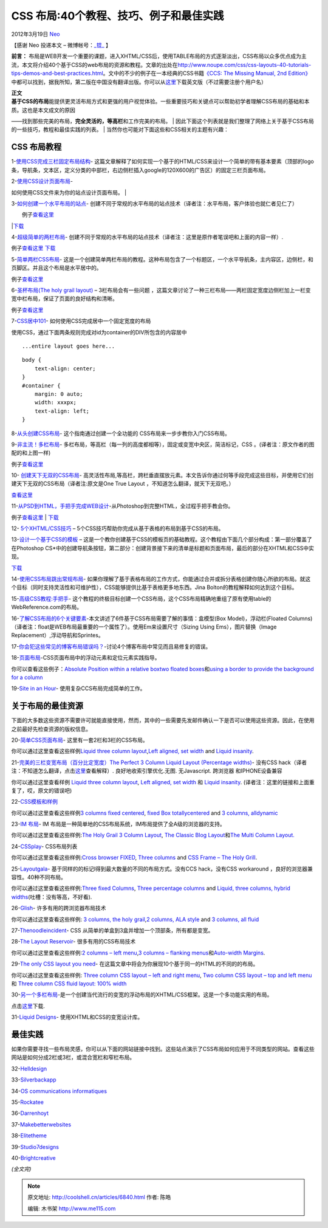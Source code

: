 .. _articles6840:

CSS 布局:40个教程、技巧、例子和最佳实践
=======================================

2012年3月19日 `Neo <http://coolshell.cn/articles/author/neo>`__

【感谢 Neo 投递本文 –
微博帐号：\ `\_锟\_ <http://weibo.com/gandalfthegrey>`__ 】

**前言：**
布局是WEB开发一个重要的课题，进入XHTML/CSS后，使用TABLE布局的方式逐渐淡出，CSS布局以众多优点成为主流，本文将介绍40个基于CSS的web布局的资源和教程。文章的出处在\ `http://www.noupe.com/css/css-layouts-40-tutorials-tips-demos-and-best-practices.html <http://www.noupe.com/css/css-layouts-40-tutorials-tips-demos-and-best-practices.html>`__\ 。文中的不少的例子在一本经典的CSS书籍\ `《CCS:
The Missing Manual, 2nd
Edition》 <http://shop.oreilly.com/product/9780596802455.do>`__\ 中都可以找到，据我所知，第二版在中国没有翻译出版。你可以从\ `这里 <http://www.itpub.net/forum.php?mod=viewthread&tid=1210179&highlight=CSS%2Bthe%2Bmissing%2Bmanual>`__\ 下载英文版（不过需要注册个用户名）

| **正文**
| **基于CSS的布局**\ 能提供更灵活布局方式和更强的用户视觉体验。一些重要技巧和关键点可以帮助初学者理解CSS布局的基础和本质。这也是本文成文的原因
——找到那些完美的布局，**完全灵活的，等高栏**\ 和工作完美的布局。
| 
因此下面这个列表就是我们整理了网络上关于基于CSS布局的一些技巧，教程和最佳实践的列表。
|  当然你也可能对下面这些和CSS相关的主题有兴趣：

**CSS 布局教程**
^^^^^^^^^^^^^^^^

1-`使用CSS完成三栏固定布局结构 <http://woork.blogspot.com/2008/01/three-column-fixed-layout-structure.html>`__-
这篇文章解释了如何实现一个基于的HTML/CSS来设计一个简单的带有基本要素（顶部的logo条，导航条，文本区，定义分类的中部栏，右边侧栏插入google的120X600的广告区）的固定三栏页面布局。

|image0|

| 2-`使用CSS设计页面布局 <http://woork.blogspot.com/2007/10/design-page-layout-using-css.html>`__-
如何使用CSS文件来为你的站点设计页面布局。
| |image1|

3-`如何创建一个水平布局的站点 <http://css-tricks.com/how-to-create-a-horizontally-scrolling-site/>`__-
创建不同于常规的水平布局的站点技术（译者注：水平布局，客户体验也就仁者见仁了）

| |image2|
|  例子\ `查看这里 <http://css-tricks.com/examples/HorzScrolling>`__
\|\ `下载 <http://css-tricks.com/examples/HorzScrolling.zip>`__

4-`超级简单的两栏布局 <http://css-tricks.com/super-simple-two-column-layout/>`__-
创建不同于常规的水平布局的站点技术（译者注：这里是原作者笔误吧和上面的内容一样）.

|image3|

例子\ `查看这里 <http://css-tricks.com/examples/SuperSimpleTwoColumn>`__
`下载 <http://css-tricks.com/examples/SuperSimpleTwoColumn.zip>`__

5-`简单两栏CSS布局 <http://www.456bereastreet.com/lab/developing_with_web_standards/csslayout/2-col/>`__-
这是一个创建简单两栏布局的教程。这种布局包含了一个标题区，一个水平导航条，主内容区，边侧栏，和页脚区。并且这个布局是水平居中的。

|image4|

例子\ `查看这里 <http://www.456bereastreet.com/lab/developing_with_web_standards/csslayout/2-col/finished.html>`__

6-`圣杯布局(The holy grail
layout) <http://dnevnikeklektika.com/en/the-holy-grail-layout-3-columns-and-a-lot-less-problems>`__
– 3栏布局会有一些问题
，这篇文章讨论了一种三栏布局——两栏固定宽度边侧栏加上一栏变宽中栏布局，保证了页面的良好结构和清晰。

|image5|

例子\ `查看这里 <http://dnevnikeklektika.com/css/3ColLayout/working.html>`__

7-`CSS居中101 <http://www.simplebits.com/notebook/2004/09/08/centering.html>`__-
如何使用CSS完成居中一个固定宽度的布局

使用CSS，通过下面两条规则完成对id为container的DIV所包含的内容居中

::


      ...entire layout goes here...

::

    body {
        text-align: center;
    }
    #container {
        margin: 0 auto;
        width: xxxpx;
        text-align: left;
    }

8-`从头创建CSS布局 <http://www.subcide.com/tutorials/csslayout/index.aspx>`__-
这个指南通过创建一个全功能的 CSS布局来一步步教你入门CSS布局。

|image6|

9-`非主流！多栏布局 <http://www.alistapart.com/articles/multicolumnlayouts/>`__-
多栏布局，等高栏（每一列的高度都相等），固定或变宽中央区，简洁标记，CSS
。(译者注：原文作者的图配的和上图一样)

|image7|

例子\ `查看这里 <http://www.alistapart.com/d/multicolumnlayouts/3ColLiquid.html>`__

10-
`创建天下无双的CSS布局 <http://www.positioniseverything.net/articles/onetruelayout/>`__-
高灵活性布局,等高栏，跨栏垂直摆放元素。本文告诉你通过何等手段完成这些目标，并使用它们创建天下无双的CSS布局（译者注:原文是One
True Layout ，不知道怎么翻译，就天下无双吧。）

|image8|

`查看这里 <http://www.positioniseverything.net/articles/onetruelayout/examples>`__

11-`从PSD到HTML，手把手完成WEB设计 <http://nettuts.com/site-builds/from-psd-to-html-building-a-set-of-website-designs-step-by-step/>`__-从Photoshop到完整HTML，全过程手把手教会你。

|image9|

例子\ `查看这里 <http://nettuts.s3.amazonaws.com/017_Creatif/Site/index.html>`__
\|
`下载 <http://nettuts.s3.amazonaws.com/017_Creatif/Site_Download.zip>`__

12-
`5个XHTML/CSS技巧 <http://tutorialblog.org/5-tips-for-coding-xhtmlcss-layouts/>`__
– 5个CSS技巧帮助你完成从基于表格的布局到基于CSS的布局。

13-`设计一个基于CSS的模板 <http://veerle.duoh.com/index.php/blog/comments/designing_a_css_based_template_part_i/>`__
–
这是一个教你创建基于CSS的模板页的基础教程。这个教程由下面几个部分构成：第一部分覆盖了在Photoshop
CS\*中的创建导航条按钮，第二部分：创建背景接下来的清单是标题和页面布局，最后的部分在XHTML和CSS中实现。

|image10|

`下载 <http://homepage.mac.com/vpieters/css_step2/step2_whooshes.mov.zip>`__

14-`使用CSS布局跳出常规布局 <http://www.sitepoint.com/article/breaking-out-of-the-box>`__-
如果你理解了基于表格布局的工作方式，你能通过合并或拆分表格创建你随心所欲的布局。就这个目标（同时支持灵活性和可维护性），CSS能够提供比基于表格更多地东西。Jina
Bolton的教程解释如何达到这个目标。

|image11|

15-`高级CSS教程:手把手 <http://www.webreference.com/authoring/style/sheets/layout/advanced/>`__-
这个教程的终极目标创建一个CSS布局，这个CSS布局精确地重组了原有使用table的WebReference.com的布局。

|image12|

16-`了解CSS布局的6个关键要素 <http://snook.ca/archives/html_and_css/six_keys_to_understanding_css_layouts/>`__-本文讲述了6件基于CSS布局需要了解的事情：盒模型(Box
Model)，浮动栏(Floated Columns)
（译者注：float是WEB布局最重要的一个属性了）。使用Em来设置尺寸（Sizing
Using Ems），图片替换（Image Replacement）,浮动导航和Sprintes。

17-`你会犯这些常见的博客布局错误吗？ <http://wisdump.com/design/are-you-making-these-common-blog-layout-mistakes/>`__-讨论4个博客布局中常见而且易修复的错误。

18-`页面布局 <http://www.htmldog.com/guides/cssadvanced/layout/>`__-CSS页面布局中的浮动元素和定位元素实践指导。

你可以查看这些例子：\ `Absolute Position within a relative
box <http://www.htmldog.com/examples/positioning4.html>`__\ `two floated
boxes <http://www.htmldog.com/examples/float2.html>`__\ 和\ `using a
border to provide the background for a
column <http://www.htmldog.com/examples/pagelayout3.html>`__

19-`Site in an Hour <http://leftjustified.net/site-in-an-hour/>`__-
使用复杂CCS布局完成简单的工作。

|image13|

**关于布局的最佳资源**
^^^^^^^^^^^^^^^^^^^^^^

下面的大多数这些资源不需要许可就能直接使用，然而，其中的一些需要先发邮件确认一下是否可以使用这些资源。因此，在使用之前最好先检查资源的版权信息。

20-`简单CSS页面布局 <http://www.maxdesign.com.au/presentation/page_layouts/>`__-
这里有一套2栏和3栏的CSS布局。

|image14|

你可以通过这里查看这些样例\ `Liquid three column
layout <http://www.maxdesign.com.au/presentation/process/example23.htm>`__,\ `Left
aligned, set
width <http://www.maxdesign.com.au/presentation/page_layouts/single04.htm>`__
and `Liquid
insanity <http://www.maxdesign.com.au/presentation/liquid/example13.htm>`__.

21-`完美的三栏变宽布局（百分比定宽度）The Perfect 3 Column Liquid Layout
(Percentage
widths) <http://matthewjamestaylor.com/blog/perfect-3-column.htm>`__-
没有CSS
hack（译者注：不知道怎么翻译，点击\ `这里 <http://baike.baidu.com/view/1119452.htm>`__\ 查看解释）.
良好地收索引擎优化.无图. 无Javascript. 跨浏览器 和IPHONE设备兼容

|image15|

你可以通过这里查看样例 `Liquid three column
layout <http://www.maxdesign.com.au/presentation/process/example23.htm>`__,
`Left aligned, set
width <http://www.maxdesign.com.au/presentation/page_layouts/single04.htm>`__
和 `Liquid
insanity <http://www.maxdesign.com.au/presentation/liquid/example13.htm>`__.
(译者注：这里的链接和上面重复了，哎，原文的错误吧)

22-`CSS模板和样例 <http://www.intensivstation.ch/en/templates/>`__

|image16|

你可以通过这里查看这些样例\ `3 columns
fixed <http://www.intensivstation.ch/files/en_templates/temp06.html>`__
`centered <http://www.intensivstation.ch/files/en_templates/temp06.html>`__,
`fixed Box
totally <http://www.intensivstation.ch/files/en_templates/temp11.html>`__\ `centered <http://www.intensivstation.ch/files/en_templates/temp11.html>`__
and `3 columns,
all <http://www.intensivstation.ch/files/en_templates/temp03.html>`__\ `dynamic <http://www.intensivstation.ch/files/en_templates/temp03.html>`__

23-`IM 布局 <http://layouts.ironmyers.com/>`__- IM
布局是一种简单地的CSS布局系统，IM布局提供了全A级的浏览器的支持。

|image17|

你可以通过这里查看这些样例:\ `The Holy Grail 3 Column
Layout <http://www.ironmyers.com/examples/three_column_layout.html>`__,
`The Classic Blog
Layout <http://www.ironmyers.com/examples/classic_blog.html>`__\ 和\ `The
Multi Column
Layout. <http://www.ironmyers.com/examples/multi_column.html>`__

24-`CSSplay <http://www.cssplay.co.uk/layouts/index.html>`__-
CSS布局列表

|image18|

你可以通过这里查看这些样例:\ `Cross browser
FIXED <http://www.cssplay.co.uk/layouts/fixit.html>`__, `Three
columns <http://www.cssplay.co.uk/layouts/threecol.html>`__ and `CSS
Frame – The Holy Grill <http://www.cssplay.co.uk/layouts/frame.html>`__.

25-`Layoutgala <http://blog.html.it/layoutgala/>`__-
基于同样的的标记l得到最大数量的不同的布局方式。没有CCS hack，没有CSS
workaround ，良好的浏览器兼容性。40种不同布局。

|image19|

你可以通过这里查看这些样例:\ `Three fixed
Columns <http://blog.html.it/layoutgala/LayoutGala07.html>`__, `Three
percentage columns <http://blog.html.it/layoutgala/LayoutGala04.html>`__
and `Liquid, three columns, hybrid
widths <http://blog.html.it/layoutgala/LayoutGala19.html>`__\ (吐槽：没有等高，不好看).

26-`Glish <http://www.glish.com/css/>`__- 许多有用的跨浏览器布局技术

|image20|

你可以通过这里查看这些样例: `3 columns, the holy
grail <http://www.glish.com/css/7.asp>`__,\ `2 columns, ALA
style <http://www.glish.com/css/9.asp>`__ and `3 columns, all
fluid <http://www.glish.com/css/2.asp>`__

27-`Thenoodleincident <http://www.thenoodleincident.com/tutorials/box_lesson/boxes.html>`__-
CSS 从简单的单盒到3盒并增加一个顶部条，所有都是变宽。

|image21|

28-`The Layout Reservoir <http://www.bluerobot.com/web/layouts/>`__-
很多有用的CSS布局技术

|image22|

你可以通过这里查看这些样例:\ `2 columns – left
menu <http://bluerobot.com/web/layouts/layout1.html>`__,\ `3 columns –
flanking
menus <http://bluerobot.com/web/layouts/layout3.html>`__\ 和\ `Auto-width
Margins <http://bluerobot.com/web/css/center1.html>`__.

29-`The only CSS layout you
need <http://www.strictlycss.com/articles/article/40/the-only-css-layout-you-need>`__-
在这篇文章中将会为你展现10个基于同一的HTML的不同的的布局。

|image23|

你可以通过这里查看这些样例: `Three column CSS layout – left and right
menu <http://www.strictlycss.com/examples/three-column-layout-1.asp>`__,
`Two column CSS layout – top and left
menu <http://www.strictlycss.com/examples/three-column-layout-2.asp>`__
和 `Three column CSS fluid layout: 100%
width <http://www.strictlycss.com/examples/three-column-layout-7.asp>`__

30-`另一个多栏布局 <http://www.yaml.de/>`__-是一个创建当代流行的变宽的浮动布局的XHTML/CSS框架。这是一个多功能实用的布局。

点击\ `这里 <http://www.yaml.de/fileadmin/download/release_306/yaml_306_080609.zip>`__\ 下载.

31-`Liquid Designs <http://www.cssliquid.com/>`__-
使用XHTML和CSS的变宽设计库。

**最佳实践**
^^^^^^^^^^^^

如果你需要寻找一些布局灵感，你可以从下面的网站链接中找到。这些站点演示了CSS布局如何应用于不同类型的网站。查看这些网站是如何分成2栏或3栏，或混合宽栏和窄栏布局。

32-`Helldesign <http://helldesign.net/>`__

|image24|

33-`Silverbackapp <http://silverbackapp.com/>`__

|image25|

34-`OS communications informatiques <http://www.os.ca/accueil.php>`__

|image26|

35-`Rockatee <http://rockatee.com/>`__

|image27|

36-`Darrenhoyt <http://www.darrenhoyt.com/>`__

|image28|

37-`Makebetterwebsites <http://www.makebetterwebsites.com/>`__

|image29|

38-`Elitetheme <http://elitetheme.com/>`__

|image30|

39-`Studio7designs <http://www.studio7designs.com/>`__

|image31|

40-`Brightcreative <http://brightcreative.com/>`__

|image32|

*(全文完)*

.. |image0| image:: http://coolshell.cn//wp-content/uploads/2012/03/css-layouts.gif
.. |image1| image:: http://coolshell.cn//wp-content/uploads/2012/03/css-layouts2.gif
.. |image2| image:: http://coolshell.cn//wp-content/uploads/2012/03/css-layouts3.gif
.. |image3| image:: http://coolshell.cn//wp-content/uploads/2012/03/css-layouts4.gif
.. |image4| image:: http://coolshell.cn//wp-content/uploads/2012/03/css-layouts6.gif
.. |image5| image:: http://coolshell.cn//wp-content/uploads/2012/03/css-layouts7.gif
.. |image6| image:: http://coolshell.cn//wp-content/uploads/2012/03/css-layouts9.gif
.. |image7| image:: http://coolshell.cn//wp-content/uploads/2012/03/css-layouts9.gif
.. |image8| image:: http://coolshell.cn//wp-content/uploads/2012/03/css-layouts22.gif
.. |image9| image:: /coolshell/static/20140921233749648000.jpg
.. |image10| image:: /coolshell/static/20140921233749794000.jpg
.. |image11| image:: http://coolshell.cn//wp-content/uploads/2012/03/css-layouts36.gif
.. |image12| image:: http://coolshell.cn//wp-content/uploads/2012/03/css-layouts29.gif
.. |image13| image:: /coolshell/static/20140921233749843000.jpg
.. |image14| image:: /coolshell/static/20140921233749897000.jpg
.. |image15| image:: http://coolshell.cn//wp-content/uploads/2012/03/css-layouts11.gif
.. |image16| image:: http://coolshell.cn//wp-content/uploads/2012/03/css-layouts21.gif
.. |image17| image:: http://coolshell.cn//wp-content/uploads/2012/03/css-layouts24.gif
.. |image18| image:: http://coolshell.cn//wp-content/uploads/2012/03/css-layouts25.gif
.. |image19| image:: http://coolshell.cn//wp-content/uploads/2012/03/css-layouts26.gif
.. |image20| image:: http://coolshell.cn//wp-content/uploads/2012/03/css-layouts27.gif
.. |image21| image:: http://coolshell.cn//wp-content/uploads/2012/03/css-layouts28.gif
.. |image22| image:: http://coolshell.cn//wp-content/uploads/2012/03/css-layouts30.gif
.. |image23| image:: http://coolshell.cn//wp-content/uploads/2012/03/css-layouts32.gif
.. |image24| image:: /coolshell/static/20140921233749968000.jpg
.. |image25| image:: /coolshell/static/20140921233750041000.jpg
.. |image26| image:: /coolshell/static/20140921233750109000.jpg
.. |image27| image:: /coolshell/static/20140921233750154000.jpg
.. |image28| image:: /coolshell/static/20140921233750212000.jpg
.. |image29| image:: /coolshell/static/20140921233750260000.jpg
.. |image30| image:: /coolshell/static/20140921233750342000.jpg
.. |image31| image:: /coolshell/static/20140921233750389000.jpg
.. |image32| image:: /coolshell/static/20140921233750455000.jpg
.. |image39| image:: /coolshell/static/20140921233750528000.jpg

.. note::
    原文地址: http://coolshell.cn/articles/6840.html 
    作者: 陈皓 

    编辑: 木书架 http://www.me115.com